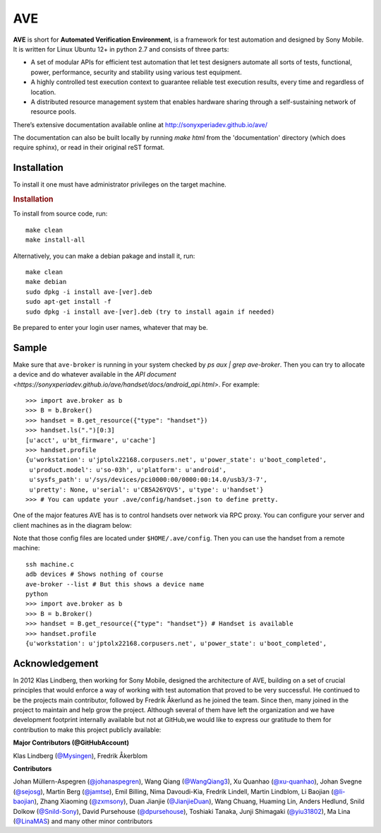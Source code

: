 

AVE
===

**AVE** is short for **Automated Verification Environment**, is a framework for test
automation and designed  by Sony Mobile. It is written for Linux Ubuntu 12+ in python 2.7
and consists of three parts:

- A set of modular APIs for efficient test automation that let test designers
  automate all sorts of tests, functional, power, performance, security and stability
  using various test equipment.
- A highly controlled test execution context to guarantee reliable test execution
  results, every time and regardless of location.
- A distributed resource management system that enables hardware sharing through
  a self-sustaining network of resource pools.


There’s extensive documentation available online at http://sonyxperiadev.github.io/ave/

The documentation can also be built locally by running `make html` from the
'documentation' directory (which does require sphinx), or read in their original
reST format.

Installation
------------
To install it one must have administrator privileges on the target machine.

.. rubric:: Installation

To install from source code, run::

    make clean
    make install-all

Alternatively, you can make a debian pakage and install it, run::

    make clean
    make debian
    sudo dpkg -i install ave-[ver].deb
    sudo apt-get install -f
    sudo dpkg -i install ave-[ver].deb (try to install again if needed)

Be prepared to enter your login user names, whatever that may be.

Sample
------

.. rublic:: Basic handset control

Make sure that ``ave-broker`` is running in your system checked by
`ps aux | grep ave-broker`. Then you can try to allocate a device and
do whatever available in the
`API document <https://sonyxperiadev.github.io/ave/handset/docs/android_api.html>`.
For example::

    >>> import ave.broker as b
    >>> B = b.Broker()
    >>> handset = B.get_resource({"type": "handset"})
    >>> handset.ls(".")[0:3]
    [u'acct', u'bt_firmware', u'cache']
    >>> handset.profile
    {u'workstation': u'jptolx22168.corpusers.net', u'power_state': u'boot_completed',
     u'product.model': u'so-03h', u'platform': u'android',
     u'sysfs_path': u'/sys/devices/pci0000:00/0000:00:14.0/usb3/3-7',
     u'pretty': None, u'serial': u'CB5A26YQV5', u'type': u'handset'}
    >>> # You can update your .ave/config/handset.json to define pretty.

.. rublic:: Remote handset control

One of the major features AVE has is to control handsets over network via
RPC proxy. You can configure your server and client machines as in the
diagram below:

.. image:: https://github.com/yiu31802/maido/blob/master/obj/device_sharing.png?raw=true
    :width: 100%
    :align: center

Note that those config files are located under ``$HOME/.ave/config``.
Then you can use the handset from a remote machine::

    ssh machine.c
    adb devices # Shows nothing of course
    ave-broker --list # But this shows a device name
    python
    >>> import ave.broker as b
    >>> B = b.Broker()
    >>> handset = B.get_resource({"type": "handset"}) # Handset is available
    >>> handset.profile
    {u'workstation': u'jptolx22168.corpusers.net', u'power_state': u'boot_completed',

Acknowledgement
---------------

In 2012 Klas Lindberg, then working for Sony Mobile, designed the architecture
of AVE, building on a set of crucial principles that would enforce a way of working
with test automation that proved to be very successful. He continued to be the
projects main contributor, followed by Fredrik Åkerlund as he joined the team.
Since then, many joined in the project to maintain and help grow the project.
Although several of them have left the organization and we have development
footprint internally available but not at GitHub,we would like to express our
gratitude to them for contribution to make this project publicly available:

**Major Contributors (@GitHubAccount)**



Klas Lindberg (`@Mysingen <https://github.com/Mysingen>`_),
Fredrik Åkerblom

**Contributors**

Johan Müllern-Aspegren (`@johanaspegren <https://github.com/johanaspegren>`_),
Wang Qiang (`@WangQiang3 <https://github.com/WangQiang3>`_),
Xu Quanhao (`@xu-quanhao <https://github.com/xu-quanhao>`_),
Johan Svegne (`@sejosg <https://github.com/sejosg>`_),
Martin Berg (`@jamtse <https://github.com/jamtse>`_),
Emil Billing,
Nima Davoudi-Kia,
Fredrik Lindell,
Martin Lindblom,
Li Baojian (`@li-baojian <https://github.com/li-baojian>`_),
Zhang Xiaoming (`@zxmsony <https://github.com/zxmsony>`_),
Duan Jianjie (`@JianjieDuan <https://github.com/JianjieDuan>`_),
Wang Chuang,
Huaming Lin,
Anders Hedlund,
Snild Dolkow (`@Snild-Sony <https://github.com/Snild-Sony>`_),
David Pursehouse (`@dpursehouse <https://github.com/dpursehouse>`_),
Toshiaki Tanaka,
Junji Shimagaki (`@yiu31802 <https://github.com/yiu31802>`_),
Ma Lina (`@LinaMAS <https://github.com/LinaMAS>`_) and
many other minor contributors
